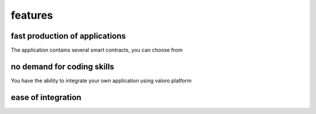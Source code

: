 features 
========

fast production of applications
--------------------

The application contains several smart contracts, you can choose from

no demand for coding skills
---------------------------

You have the ability to integrate your own application using valoro platform

ease of integration
---------------------------
